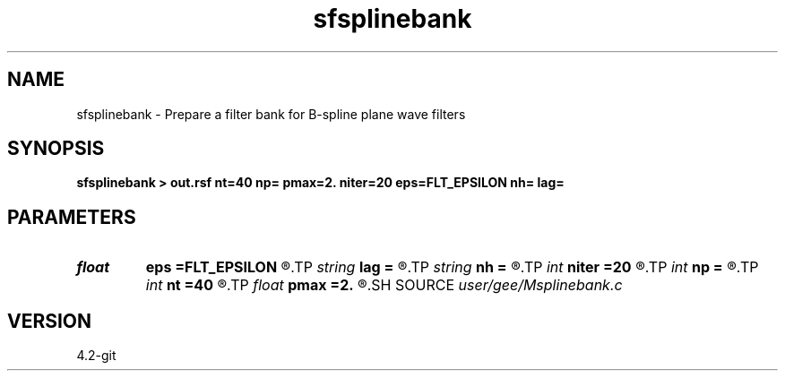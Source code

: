 .TH sfsplinebank 1  "APRIL 2023" Madagascar "Madagascar Manuals"
.SH NAME
sfsplinebank \- Prepare a filter bank for B-spline plane wave filters 
.SH SYNOPSIS
.B sfsplinebank > out.rsf nt=40 np= pmax=2. niter=20 eps=FLT_EPSILON nh= lag=
.SH PARAMETERS
.PD 0
.TP
.I float  
.B eps
.B =FLT_EPSILON
.R  	tolerance
.TP
.I string 
.B lag
.B =
.R  
.TP
.I string 
.B nh
.B =
.R  
.TP
.I int    
.B niter
.B =20
.R  	number of iterations
.TP
.I int    
.B np
.B =
.R  	number of dips
.TP
.I int    
.B nt
.B =40
.R  	length of the fast axis
.TP
.I float  
.B pmax
.B =2.
.R  	maximum dip
.SH SOURCE
.I user/gee/Msplinebank.c
.SH VERSION
4.2-git
